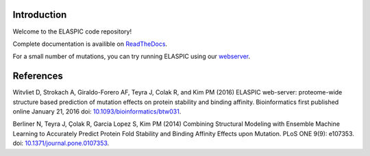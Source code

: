 Introduction
============

|docs| |build-status|

Welcome to the ELASPIC code repository!

Complete documentation is availible on `ReadTheDocs <http://elaspic.readthedocs.io>`_.

For a small number of mutations, you can try running ELASPIC using our `webserver <http://elaspic.kimlab.org/>`_.

References
==========

Witvliet D, Strokach A, Giraldo-Forero AF, Teyra J, Colak R, and Kim PM (2016)
ELASPIC web-server: proteome-wide structure based prediction of mutation effects on protein stability and binding affinity. Bioinformatics first published online January 21, 2016 doi: `10.1093/bioinformatics/btw031 <https://doi.org/10.1093/bioinformatics/btw031>`_.

Berliner N, Teyra J, Çolak R, Garcia Lopez S, Kim PM (2014) Combining Structural Modeling with Ensemble Machine Learning to Accurately Predict Protein Fold Stability and Binding Affinity Effects upon Mutation. PLoS ONE 9(9): e107353. doi: `10.1371/journal.pone.0107353 <https://doi.org/10.1371/journal.pone.0107353>`_.

.. |build-status| image:: https://img.shields.io/travis/ostrokach/elaspic.svg?style=flat-square
   :target: https://travis-ci.org/ostrokach/elaspic
   :alt: Build Status

.. |coverage| image:: https://img.shields.io/coveralls/ostrokach/elaspic.svg?style=flat-square
   :target: https://coveralls.io/github/ostrokach/elaspic
   :alt: Coverage Status

.. |docs| image:: https://img.shields.io/badge/docs-latest-blue.svg?style=flat-square&?version=latest
   :target: http://elaspic.readthedocs.io/en/latest/?badge=latest
   :alt: Documentation Status

